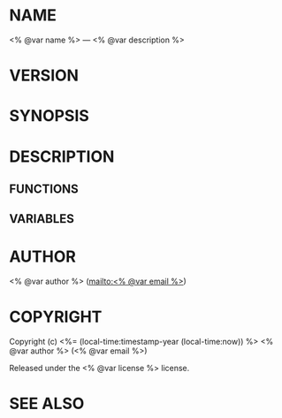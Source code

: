 #+STARTUP: showall
#+OPTIONS: toc:nil

* NAME

<% @var name %> --- <% @var description %>

* VERSION

#+BEGIN_SRC lisp :exports results
(format nil "Version ~A"
        (asdf:component-version (asdf:find-system :<% @var name %>)))
#+END_SRC

* SYNOPSIS

* DESCRIPTION

** FUNCTIONS

** VARIABLES

* AUTHOR

<% @var author %> ([[mailto:<% @var email %>]])

* COPYRIGHT

Copyright (c) <%= (local-time:timestamp-year (local-time:now)) %> <% @var author %> (<% @var email %>)

Released under the <% @var license %> license.

* SEE ALSO
